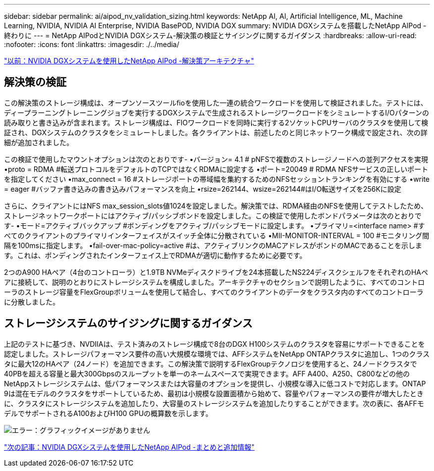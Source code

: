 ---
sidebar: sidebar 
permalink: ai/aipod_nv_validation_sizing.html 
keywords: NetApp AI, AI, Artificial Intelligence, ML, Machine Learning, NVIDIA, NVIDIA AI Enterprise, NVIDIA BasePOD, NVIDIA DGX 
summary: NVIDIA DGXシステムを搭載したNetApp AIPod -終わりに 
---
= NetApp AIPodとNVIDIA DGXシステム-解決策の検証とサイジングに関するガイダンス
:hardbreaks:
:allow-uri-read: 
:nofooter: 
:icons: font
:linkattrs: 
:imagesdir: ./../media/


link:aipod_nv_architecture.html["以前：NVIDIA DGXシステムを使用したNetApp AIPod -解決策アーキテクチャ"]



== 解決策の検証

この解決策のストレージ構成は、オープンソースツールfioを使用した一連の統合ワークロードを使用して検証されました。テストには、ディープラーニングトレーニングジョブを実行するDGXシステムで生成されるストレージワークロードをシミュレートするI/Oパターンの読み取りと書き込みが含まれます。ストレージ構成は、FIOワークロードを同時に実行する2ソケットCPUサーバのクラスタを使用して検証され、DGXシステムのクラスタをシミュレートしました。各クライアントは、前述したのと同じネットワーク構成で設定され、次の詳細が追加されました。

この検証で使用したマウントオプションは次のとおりです-
•バージョン= 4.1 # pNFSで複数のストレージノードへの並列アクセスを実現
•proto = RDMA #転送プロトコルをデフォルトのTCPではなくRDMAに設定する
•ポート=20049 # RDMA NFSサービスの正しいポートを指定してください
•max_connect = 16 #ストレージポートの帯域幅を集約するためのNFSセッショントランキングを有効にする
•write = eager #バッファ書き込みの書き込みパフォーマンスを向上
•rsize=262144、wsize=262144#はI/O転送サイズを256Kに設定

さらに、クライアントにはNFS max_session_slots値1024を設定しました。解決策では、RDMA経由のNFSを使用してテストしたため、ストレージネットワークポートにはアクティブ/パッシブボンドを設定しました。この検証で使用したボンドパラメータは次のとおりです-
•モード=アクティブバックアップ #ボンディングをアクティブ/パッシブモードに設定します。
•プライマリ=<interface name> #すべてのクライアントのプライマリインターフェイスがスイッチ全体に分散されている
•MII-MONITOR-INTERVAL = 100 #モニタリング間隔を100msに指定します。
•fail-over-mac-policy=active #は、アクティブリンクのMACアドレスがボンドのMACであることを示します。これは、ボンディングされたインターフェイス上でRDMAが適切に動作するために必要です。

2つのA900 HAペア（4台のコントローラ）と1.9TB NVMeディスクドライブを24本搭載したNS224ディスクシェルフをそれぞれのHAペアに接続して、説明のとおりにストレージシステムを構成しました。アーキテクチャのセクションで説明したように、すべてのコントローラのストレージ容量をFlexGroupボリュームを使用して結合し、すべてのクライアントのデータをクラスタ内のすべてのコントローラに分散しました。



== ストレージシステムのサイジングに関するガイダンス

上記のテストに基づき、NVDIIAは、テスト済みのストレージ構成で8台のDGX H100システムのクラスタを容易にサポートできることを認定しました。ストレージパフォーマンス要件の高い大規模な環境では、AFFシステムをNetApp ONTAPクラスタに追加し、1つのクラスタに最大12のHAペア（24ノード）を追加できます。この解決策で説明するFlexGroupテクノロジを使用すると、24ノードクラスタで40PBを超える容量と最大300Gbpsのスループットを単一のネームスペースで実現できます。AFF A400、A250、C800などの他のNetAppストレージシステムは、低パフォーマンスまたは大容量のオプションを提供し、小規模な導入に低コストで対応します。ONTAP 9は混在モデルのクラスタをサポートしているため、最初は小規模な設置面積から始めて、容量やパフォーマンスの要件が増大したときに、クラスタにストレージシステムを追加したり、大容量のストレージシステムを追加したりすることができます。次の表に、各AFFモデルでサポートされるA100およびH100 GPUの概算数を示します。

image:aipod_nv_sizing.png["エラー：グラフィックイメージがありません"]

link:aipod_nv_conclusion_add_info.html["次の記事：NVIDIA DGXシステムを使用したNetApp AIPod -まとめと追加情報"]
